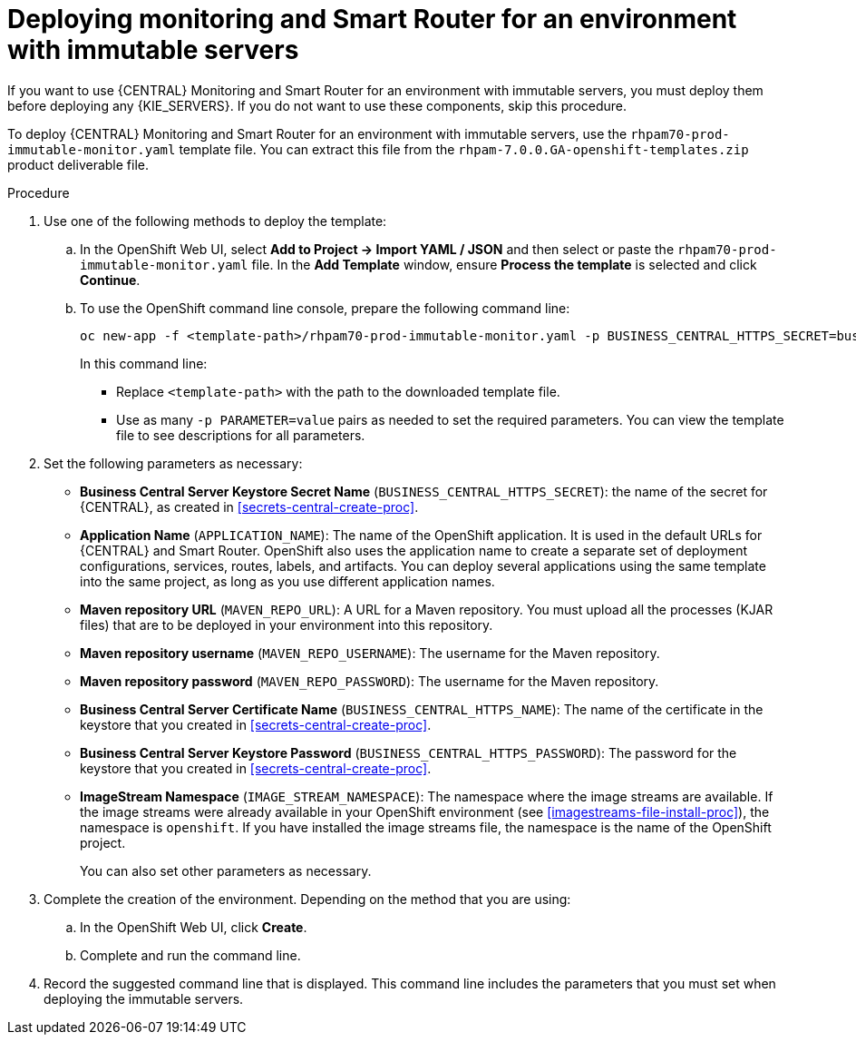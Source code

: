 [id='environment-immutable-monitoring-proc']
= Deploying monitoring and Smart Router for an environment with immutable servers

If you want to use {CENTRAL} Monitoring and Smart Router for an environment with immutable servers, you must deploy them before deploying any {KIE_SERVERS}. If you do not want to use these components, skip this procedure.

To deploy {CENTRAL} Monitoring and Smart Router for an environment with immutable servers, use the `rhpam70-prod-immutable-monitor.yaml` template file. You can extract this file from the `rhpam-7.0.0.GA-openshift-templates.zip` product deliverable file.

.Procedure

. Use one of the following methods to deploy the template:
.. In the OpenShift Web UI, select *Add to Project -> Import YAML / JSON* and then select or paste the `rhpam70-prod-immutable-monitor.yaml` file. In the *Add Template* window, ensure *Process the template* is selected and click *Continue*.
.. To use the OpenShift command line console, prepare the following command line:
+
[subs="verbatim,macros"]
----
oc new-app -f <template-path>/rhpam70-prod-immutable-monitor.yaml -p BUSINESS_CENTRAL_HTTPS_SECRET=businesscentral-app-secret
----
+
In this command line:
+
* Replace `<template-path>` with the path to the downloaded template file.
* Use as many `-p PARAMETER=value` pairs as needed to set the required parameters. You can view the template file to see descriptions for all parameters.
+
. Set the following parameters as necessary:
** *Business Central Server Keystore Secret Name* (`BUSINESS_CENTRAL_HTTPS_SECRET`): the name of the secret for {CENTRAL}, as created in <<secrets-central-create-proc>>.
** *Application Name* (`APPLICATION_NAME`): The name of the OpenShift application. It is used in the default URLs for {CENTRAL} and Smart Router. OpenShift also uses the application name to create a separate set of deployment configurations, services, routes, labels, and artifacts. You can deploy several applications using the same template into the same project, as long as you use different application names. 
** *Maven repository URL* (`MAVEN_REPO_URL`): A URL for a Maven repository. You must upload all the processes (KJAR files) that are to be deployed in your environment into this repository.
** *Maven repository username* (`MAVEN_REPO_USERNAME`): The username for the Maven repository. 
** *Maven repository password* (`MAVEN_REPO_PASSWORD`): The username for the Maven repository. 
** *Business Central Server Certificate Name* (`BUSINESS_CENTRAL_HTTPS_NAME`): The name of the certificate in the keystore that you created in <<secrets-central-create-proc>>.
** *Business Central Server Keystore Password* (`BUSINESS_CENTRAL_HTTPS_PASSWORD`): The password for the keystore that you created in <<secrets-central-create-proc>>.
** *ImageStream Namespace* (`IMAGE_STREAM_NAMESPACE`): The namespace where the image streams are available. If the image streams were already available in your OpenShift environment (see <<imagestreams-file-install-proc>>), the namespace is `openshift`. If you have installed the image streams file, the namespace is the name of the OpenShift project.
+
You can also set other parameters as necessary.
. Complete the creation of the environment. Depending on the method that you are using:
.. In the OpenShift Web UI, click *Create*.
.. Complete and run the command line.
. Record the suggested command line that is displayed. This command line includes the parameters that you must set when deploying the immutable servers.
